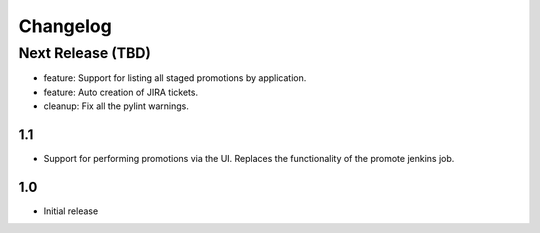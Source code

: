 Changelog
=========

Next Release (TBD)
------------------

* feature: Support for listing all staged promotions by application.
* feature: Auto creation of JIRA tickets.
* cleanup: Fix all the pylint warnings.

1.1
~~~~~~~

* Support for performing promotions via the UI. Replaces the functionality of
  the promote jenkins job.

1.0
~~~~~~~

* Initial release
